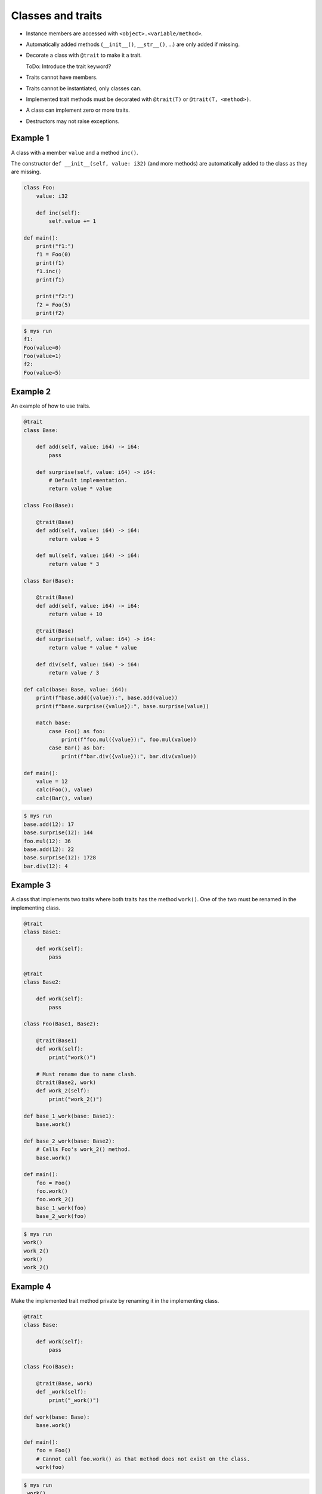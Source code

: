 Classes and traits
------------------

- Instance members are accessed with ``<object>.<variable/method>``.

- Automatically added methods (``__init__()``, ``__str__()``, ...)
  are only added if missing.

- Decorate a class with ``@trait`` to make it a trait.

  ToDo: Introduce the trait keyword?

- Traits cannot have members.

- Traits cannot be instantiated, only classes can.

- Implemented trait methods must be decorated with ``@trait(T)`` or
  ``@trait(T, <method>)``.

- A class can implement zero or more traits.

- Destructors may not raise exceptions.

Example 1
^^^^^^^^^

A class with a member ``value`` and a method ``inc()``.

The constructor ``def __init__(self, value: i32)`` (and more methods)
are automatically added to the class as they are missing.

.. code-block:: python

   class Foo:
       value: i32

       def inc(self):
           self.value += 1

   def main():
       print("f1:")
       f1 = Foo(0)
       print(f1)
       f1.inc()
       print(f1)

       print("f2:")
       f2 = Foo(5)
       print(f2)

.. code-block:: text

   $ mys run
   f1:
   Foo(value=0)
   Foo(value=1)
   f2:
   Foo(value=5)

Example 2
^^^^^^^^^

An example of how to use traits.

.. code-block:: python

   @trait
   class Base:

       def add(self, value: i64) -> i64:
           pass

       def surprise(self, value: i64) -> i64:
           # Default implementation.
           return value * value

   class Foo(Base):

       @trait(Base)
       def add(self, value: i64) -> i64:
           return value + 5

       def mul(self, value: i64) -> i64:
           return value * 3

   class Bar(Base):

       @trait(Base)
       def add(self, value: i64) -> i64:
           return value + 10

       @trait(Base)
       def surprise(self, value: i64) -> i64:
           return value * value * value

       def div(self, value: i64) -> i64:
           return value / 3

   def calc(base: Base, value: i64):
       print(f"base.add({value}):", base.add(value))
       print(f"base.surprise({value}):", base.surprise(value))

       match base:
           case Foo() as foo:
               print(f"foo.mul({value}):", foo.mul(value))
           case Bar() as bar:
               print(f"bar.div({value}):", bar.div(value))

   def main():
       value = 12
       calc(Foo(), value)
       calc(Bar(), value)

.. code-block:: text

   $ mys run
   base.add(12): 17
   base.surprise(12): 144
   foo.mul(12): 36
   base.add(12): 22
   base.surprise(12): 1728
   bar.div(12): 4

Example 3
^^^^^^^^^

A class that implements two traits where both traits has the method
``work()``. One of the two must be renamed in the implementing class.

.. code-block:: python

   @trait
   class Base1:

       def work(self):
           pass

   @trait
   class Base2:

       def work(self):
           pass

   class Foo(Base1, Base2):

       @trait(Base1)
       def work(self):
           print("work()")

       # Must rename due to name clash.
       @trait(Base2, work)
       def work_2(self):
           print("work_2()")

   def base_1_work(base: Base1):
       base.work()

   def base_2_work(base: Base2):
       # Calls Foo's work_2() method.
       base.work()

   def main():
       foo = Foo()
       foo.work()
       foo.work_2()
       base_1_work(foo)
       base_2_work(foo)

.. code-block:: text

   $ mys run
   work()
   work_2()
   work()
   work_2()

Example 4
^^^^^^^^^

Make the implemented trait method private by renaming it in the
implementing class.

.. code-block:: python

   @trait
   class Base:

       def work(self):
           pass

   class Foo(Base):

       @trait(Base, work)
       def _work(self):
           print("_work()")

   def work(base: Base):
       base.work()

   def main():
       foo = Foo()
       # Cannot call foo.work() as that method does not exist on the class.
       work(foo)

.. code-block:: text

   $ mys run
   _work()

Example 5
^^^^^^^^^

The class has a method that name clashes with a trait method. Rename
implemented trait method in the class.

.. code-block:: python

   @trait
   class Base:

       def work(self):
           pass

   class Foo(Base):

       def work(self):
           print("work()")

       @trait(Base, work)
       def work_2(self):
           print("work_2()")

   def work(base: Base):
       base.work()

   def main():
       foo = Foo()
       foo.work()
       foo.work_2()
       work(foo)

.. code-block:: text

   $ mys run
   work()
   work_2()
   work_2()

Example 6
^^^^^^^^^

Trait methods can call methods in the same trait, any functions and
classes and use global variables.

.. code-block:: python

   def age() -> i64:
       return 5

   @trait
   class Formatter:

       def format(self) -> string:
           # Calling method name() and function age().
           return f"Name: {self.name()}, Age: {age()}"

       def name(self) -> string:
           pass

   class Foo(Formatter):

       def name(self) -> string:
           return "Bob"

   def main():
       foo = Foo()
       print(foo.format())

.. code-block:: text

   $ mys run
   Name: Bob, Age: 5

Ideas
^^^^^

Ideas on how to implement traits and classes to remove Object base
class limitation. It is problematic when a class implements multiple
traits, at least when all traits inherits from it.

Example 3
"""""""""

.. code-block:: c++

   class Base1 {
   public:
       virtual void Base1_work() = 0;
       virtual String Base1___str__() = 0;
   };

   class Base2 {
   public:
       virtual void Base2_work() = 0;
       virtual String Base2___str__() = 0;
   };

   class Foo : public Base1, public Base2 {
   public:
       void Base1_work() override;
       void Base2_work() override;
       String Base1___str__() override;
       String Base2___str__() override;
       String __str__();
   };

   void Foo::Base1_work()
   {
       std::cout << "work()" << "\n";
   }

   void Foo::Base2_work()
   {
       std::cout << "work_2()" << "\n";
   }

   String Foo::Base1___str__()
   {
       return __str__();
   }

   String Foo::Base2___str__()
   {
       return __str__();
   }

   String Foo::__str__()
   {
       return "Foo()";
   }

Example 6
"""""""""

.. code-block:: c++

   i64 age()
   {
       return 5;
   }

   class Formatter {
   public:
       virtual String Formatter_format();
       virtual String Formatter_name() = 0;
       virtual String Formatter___str__() = 0;
   };

   String Formatter::Formatter_format()
   {
       return String("Name: ") + name() + String(", Age: ") + age();
   }

   class Foo : public Formatter {
   public:
       String Formatter_name() override;
       String Formatter___str__();
       String __str__();
   };

   String Foo::Formatter_name()
   {
       return String("Bob");
   }

   String Foo::Formatter___str__() override
   {
       return __str__();
   }

   String Foo::__str__()
   {
       return "Foo()";
   }

